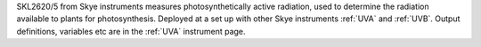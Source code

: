 SKL2620/5 from Skye instruments measures photosynthetically active radiation, used to determine the radiation available to plants for photosynthesis. Deployed at a set up with other Skye instruments :ref:`UVA` and :ref:`UVB`. Output definitions, variables etc are in the :ref:`UVA` instrument page. 